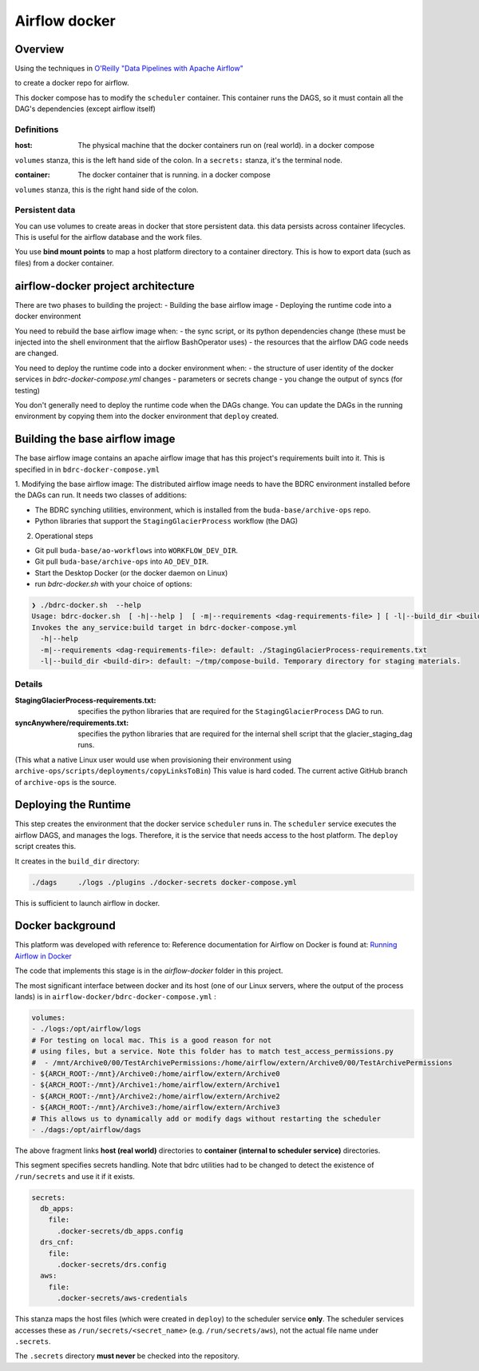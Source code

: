 ==============
Airflow docker
==============

Overview
========
Using the techniques in `O'Reilly "Data Pipelines with Apache Airflow" <https://read.amazon.com/?asin=B0978171QX&ref_=kwl_kr_iv_rec_1>`_

to create a docker repo for airflow.

This docker compose has to modify the ``scheduler`` container. This container runs the DAGS,
so it must contain all the DAG's dependencies (except airflow itself)

Definitions
-----------
:host: The physical machine that the docker containers run on  (real world). in a docker compose
``volumes`` stanza, this is the left hand side of the colon. In a ``secrets:`` stanza, it's the terminal node.

:container: The docker container that is running. in a docker compose
``volumes`` stanza, this is the right hand side of the colon.


Persistent data
---------------
You can use volumes to create areas in docker that store persistent data. this data
persists across container lifecycles. This is useful for the airflow database and the
work files.

You use **bind mount points** to map a host platform
directory to a container directory.
This is how to export data (such as files) from a docker container.

airflow-docker project architecture
===================================
There are two phases to building the project:
- Building the base airflow image
- Deploying the runtime code into a docker environment

You need to rebuild the base airflow image when:
- the sync script, or its python dependencies change (these must be injected into the shell environment that the airflow BashOperator uses)
- the resources that the airflow DAG code needs are changed.

You need to deploy the runtime code into a docker environment when:
- the structure of user identity of the docker services in `bdrc-docker-compose.yml` changes
- parameters or secrets change
- you change the output of syncs (for testing)

You don't generally need to deploy the runtime code when the DAGs change. You
can update the DAGs in the running environment by copying them into the docker environment
that ``deploy`` created.

Building the base airflow image
===============================
The base airflow image contains an apache airflow image that has this project's
requirements built into it. This is specified in in ``bdrc-docker-compose.yml``

1. Modifying the base airflow image: The distributed airflow image needs
to have the BDRC environment installed before the DAGs can run. It needs two classes of additions:

- The BDRC synching utilities, environment, which is installed from the ``buda-base/archive-ops`` repo.
- Python libraries that support the ``StagingGlacierProcess`` workflow (the DAG)

2. Operational steps

- Git pull ``buda-base/ao-workflows`` into ``WORKFLOW_DEV_DIR``.
- Git pull ``buda-base/archive-ops`` into ``AO_DEV_DIR``.
- Start the Desktop Docker (or the docker daemon on Linux)
- run `bdrc-docker.sh` with your choice of options:

.. code-block:: bash

    ❯ ./bdrc-docker.sh  --help
    Usage: bdrc-docker.sh  [ -h|--help ]  [ -m|--requirements <dag-requirements-file> ] [ -l|--build_dir <build-dir> ]
    Invokes the any_service:build target in bdrc-docker-compose.yml
      -h|--help
      -m|--requirements <dag-requirements-file>: default: ./StagingGlacierProcess-requirements.txt
      -l|--build_dir <build-dir>: default: ~/tmp/compose-build. Temporary directory for staging materials.


Details
-------

:StagingGlacierProcess-requirements.txt: specifies the python libraries that are required for the ``StagingGlacierProcess`` DAG to run.

:syncAnywhere/requirements.txt: specifies the python libraries that are required for the internal shell script that the glacier_staging_dag runs.
(This what a native Linux user would use when provisioning their environment using ``archive-ops/scripts/deployments/copyLinksToBin``)
This value is hard coded. The current active GitHub branch of ``archive-ops`` is the source.


Deploying the Runtime
=====================
This step creates the environment that the docker service ``scheduler`` runs in.
The ``scheduler`` service executes the airflow DAGS, and manages the logs. Therefore,
it is the service that needs access to the host platform. The ``deploy`` script
creates this.

It creates in the ``build_dir`` directory:

.. code-block:: bash

    ./dags     ./logs ./plugins ./docker-secrets docker-compose.yml


This is sufficient to launch airflow in docker.

Docker background
=================

This platform was developed with reference to:
Reference documentation for Airflow on Docker is found at:
`Running Airflow in Docker <https://airflow.apache.org/docs/apache-airflow/stable/start/docker.html>`_

The code that implements this stage is in the `airflow-docker` folder in this project.

The most significant interface between docker and its host (one of our Linux servers, where
the output of the process lands) is in ``airflow-docker/bdrc-docker-compose.yml`` :

.. code-block:: yaml

      volumes:
      - ./logs:/opt/airflow/logs
      # For testing on local mac. This is a good reason for not
      # using files, but a service. Note this folder has to match test_access_permissions.py
      #  - /mnt/Archive0/00/TestArchivePermissions:/home/airflow/extern/Archive0/00/TestArchivePermissions
      - ${ARCH_ROOT:-/mnt}/Archive0:/home/airflow/extern/Archive0
      - ${ARCH_ROOT:-/mnt}/Archive1:/home/airflow/extern/Archive1
      - ${ARCH_ROOT:-/mnt}/Archive2:/home/airflow/extern/Archive2
      - ${ARCH_ROOT:-/mnt}/Archive3:/home/airflow/extern/Archive3
      # This allows us to dynamically add or modify dags without restarting the scheduler
      - ./dags:/opt/airflow/dags


The above fragment links **host (real world)** directories to **container (internal to scheduler service)** directories.

This segment specifies secrets handling. Note that bdrc utilities had to be changed
to detect the existence of ``/run/secrets`` and use it if it exists.

.. code-block:: yaml

    secrets:
      db_apps:
        file:
          .docker-secrets/db_apps.config
      drs_cnf:
        file:
          .docker-secrets/drs.config
      aws:
        file:
          .docker-secrets/aws-credentials

This stanza maps the host files (which were created in ``deploy``) to the
scheduler service **only**. The scheduler  services accesses these as ``/run/secrets/<secret_name>``
(e.g. ``/run/secrets/aws``), not the actual file name under ``.secrets``.

The ``.secrets`` directory **must never** be checked into the repository.



